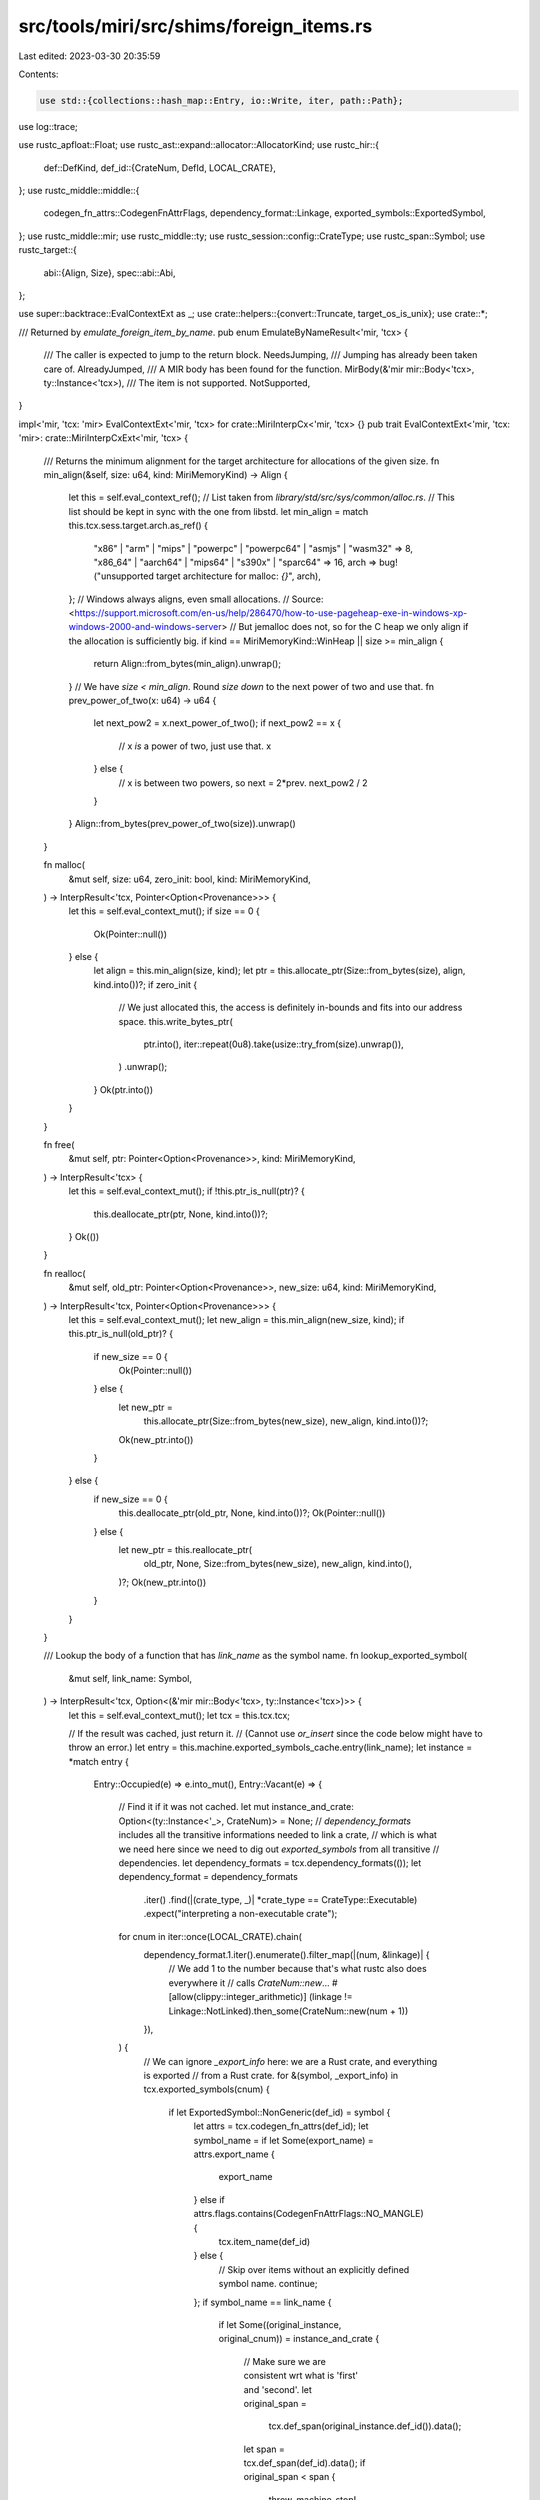 src/tools/miri/src/shims/foreign_items.rs
=========================================

Last edited: 2023-03-30 20:35:59

Contents:

.. code-block:: rs

    use std::{collections::hash_map::Entry, io::Write, iter, path::Path};

use log::trace;

use rustc_apfloat::Float;
use rustc_ast::expand::allocator::AllocatorKind;
use rustc_hir::{
    def::DefKind,
    def_id::{CrateNum, DefId, LOCAL_CRATE},
};
use rustc_middle::middle::{
    codegen_fn_attrs::CodegenFnAttrFlags, dependency_format::Linkage,
    exported_symbols::ExportedSymbol,
};
use rustc_middle::mir;
use rustc_middle::ty;
use rustc_session::config::CrateType;
use rustc_span::Symbol;
use rustc_target::{
    abi::{Align, Size},
    spec::abi::Abi,
};

use super::backtrace::EvalContextExt as _;
use crate::helpers::{convert::Truncate, target_os_is_unix};
use crate::*;

/// Returned by `emulate_foreign_item_by_name`.
pub enum EmulateByNameResult<'mir, 'tcx> {
    /// The caller is expected to jump to the return block.
    NeedsJumping,
    /// Jumping has already been taken care of.
    AlreadyJumped,
    /// A MIR body has been found for the function.
    MirBody(&'mir mir::Body<'tcx>, ty::Instance<'tcx>),
    /// The item is not supported.
    NotSupported,
}

impl<'mir, 'tcx: 'mir> EvalContextExt<'mir, 'tcx> for crate::MiriInterpCx<'mir, 'tcx> {}
pub trait EvalContextExt<'mir, 'tcx: 'mir>: crate::MiriInterpCxExt<'mir, 'tcx> {
    /// Returns the minimum alignment for the target architecture for allocations of the given size.
    fn min_align(&self, size: u64, kind: MiriMemoryKind) -> Align {
        let this = self.eval_context_ref();
        // List taken from `library/std/src/sys/common/alloc.rs`.
        // This list should be kept in sync with the one from libstd.
        let min_align = match this.tcx.sess.target.arch.as_ref() {
            "x86" | "arm" | "mips" | "powerpc" | "powerpc64" | "asmjs" | "wasm32" => 8,
            "x86_64" | "aarch64" | "mips64" | "s390x" | "sparc64" => 16,
            arch => bug!("unsupported target architecture for malloc: `{}`", arch),
        };
        // Windows always aligns, even small allocations.
        // Source: <https://support.microsoft.com/en-us/help/286470/how-to-use-pageheap-exe-in-windows-xp-windows-2000-and-windows-server>
        // But jemalloc does not, so for the C heap we only align if the allocation is sufficiently big.
        if kind == MiriMemoryKind::WinHeap || size >= min_align {
            return Align::from_bytes(min_align).unwrap();
        }
        // We have `size < min_align`. Round `size` *down* to the next power of two and use that.
        fn prev_power_of_two(x: u64) -> u64 {
            let next_pow2 = x.next_power_of_two();
            if next_pow2 == x {
                // x *is* a power of two, just use that.
                x
            } else {
                // x is between two powers, so next = 2*prev.
                next_pow2 / 2
            }
        }
        Align::from_bytes(prev_power_of_two(size)).unwrap()
    }

    fn malloc(
        &mut self,
        size: u64,
        zero_init: bool,
        kind: MiriMemoryKind,
    ) -> InterpResult<'tcx, Pointer<Option<Provenance>>> {
        let this = self.eval_context_mut();
        if size == 0 {
            Ok(Pointer::null())
        } else {
            let align = this.min_align(size, kind);
            let ptr = this.allocate_ptr(Size::from_bytes(size), align, kind.into())?;
            if zero_init {
                // We just allocated this, the access is definitely in-bounds and fits into our address space.
                this.write_bytes_ptr(
                    ptr.into(),
                    iter::repeat(0u8).take(usize::try_from(size).unwrap()),
                )
                .unwrap();
            }
            Ok(ptr.into())
        }
    }

    fn free(
        &mut self,
        ptr: Pointer<Option<Provenance>>,
        kind: MiriMemoryKind,
    ) -> InterpResult<'tcx> {
        let this = self.eval_context_mut();
        if !this.ptr_is_null(ptr)? {
            this.deallocate_ptr(ptr, None, kind.into())?;
        }
        Ok(())
    }

    fn realloc(
        &mut self,
        old_ptr: Pointer<Option<Provenance>>,
        new_size: u64,
        kind: MiriMemoryKind,
    ) -> InterpResult<'tcx, Pointer<Option<Provenance>>> {
        let this = self.eval_context_mut();
        let new_align = this.min_align(new_size, kind);
        if this.ptr_is_null(old_ptr)? {
            if new_size == 0 {
                Ok(Pointer::null())
            } else {
                let new_ptr =
                    this.allocate_ptr(Size::from_bytes(new_size), new_align, kind.into())?;
                Ok(new_ptr.into())
            }
        } else {
            if new_size == 0 {
                this.deallocate_ptr(old_ptr, None, kind.into())?;
                Ok(Pointer::null())
            } else {
                let new_ptr = this.reallocate_ptr(
                    old_ptr,
                    None,
                    Size::from_bytes(new_size),
                    new_align,
                    kind.into(),
                )?;
                Ok(new_ptr.into())
            }
        }
    }

    /// Lookup the body of a function that has `link_name` as the symbol name.
    fn lookup_exported_symbol(
        &mut self,
        link_name: Symbol,
    ) -> InterpResult<'tcx, Option<(&'mir mir::Body<'tcx>, ty::Instance<'tcx>)>> {
        let this = self.eval_context_mut();
        let tcx = this.tcx.tcx;

        // If the result was cached, just return it.
        // (Cannot use `or_insert` since the code below might have to throw an error.)
        let entry = this.machine.exported_symbols_cache.entry(link_name);
        let instance = *match entry {
            Entry::Occupied(e) => e.into_mut(),
            Entry::Vacant(e) => {
                // Find it if it was not cached.
                let mut instance_and_crate: Option<(ty::Instance<'_>, CrateNum)> = None;
                // `dependency_formats` includes all the transitive informations needed to link a crate,
                // which is what we need here since we need to dig out `exported_symbols` from all transitive
                // dependencies.
                let dependency_formats = tcx.dependency_formats(());
                let dependency_format = dependency_formats
                    .iter()
                    .find(|(crate_type, _)| *crate_type == CrateType::Executable)
                    .expect("interpreting a non-executable crate");
                for cnum in iter::once(LOCAL_CRATE).chain(
                    dependency_format.1.iter().enumerate().filter_map(|(num, &linkage)| {
                        // We add 1 to the number because that's what rustc also does everywhere it
                        // calls `CrateNum::new`...
                        #[allow(clippy::integer_arithmetic)]
                        (linkage != Linkage::NotLinked).then_some(CrateNum::new(num + 1))
                    }),
                ) {
                    // We can ignore `_export_info` here: we are a Rust crate, and everything is exported
                    // from a Rust crate.
                    for &(symbol, _export_info) in tcx.exported_symbols(cnum) {
                        if let ExportedSymbol::NonGeneric(def_id) = symbol {
                            let attrs = tcx.codegen_fn_attrs(def_id);
                            let symbol_name = if let Some(export_name) = attrs.export_name {
                                export_name
                            } else if attrs.flags.contains(CodegenFnAttrFlags::NO_MANGLE) {
                                tcx.item_name(def_id)
                            } else {
                                // Skip over items without an explicitly defined symbol name.
                                continue;
                            };
                            if symbol_name == link_name {
                                if let Some((original_instance, original_cnum)) = instance_and_crate
                                {
                                    // Make sure we are consistent wrt what is 'first' and 'second'.
                                    let original_span =
                                        tcx.def_span(original_instance.def_id()).data();
                                    let span = tcx.def_span(def_id).data();
                                    if original_span < span {
                                        throw_machine_stop!(
                                            TerminationInfo::MultipleSymbolDefinitions {
                                                link_name,
                                                first: original_span,
                                                first_crate: tcx.crate_name(original_cnum),
                                                second: span,
                                                second_crate: tcx.crate_name(cnum),
                                            }
                                        );
                                    } else {
                                        throw_machine_stop!(
                                            TerminationInfo::MultipleSymbolDefinitions {
                                                link_name,
                                                first: span,
                                                first_crate: tcx.crate_name(cnum),
                                                second: original_span,
                                                second_crate: tcx.crate_name(original_cnum),
                                            }
                                        );
                                    }
                                }
                                if !matches!(tcx.def_kind(def_id), DefKind::Fn | DefKind::AssocFn) {
                                    throw_ub_format!(
                                        "attempt to call an exported symbol that is not defined as a function"
                                    );
                                }
                                instance_and_crate = Some((ty::Instance::mono(tcx, def_id), cnum));
                            }
                        }
                    }
                }

                e.insert(instance_and_crate.map(|ic| ic.0))
            }
        };
        match instance {
            None => Ok(None), // no symbol with this name
            Some(instance) => Ok(Some((this.load_mir(instance.def, None)?, instance))),
        }
    }

    /// Emulates calling a foreign item, failing if the item is not supported.
    /// This function will handle `goto_block` if needed.
    /// Returns Ok(None) if the foreign item was completely handled
    /// by this function.
    /// Returns Ok(Some(body)) if processing the foreign item
    /// is delegated to another function.
    fn emulate_foreign_item(
        &mut self,
        def_id: DefId,
        abi: Abi,
        args: &[OpTy<'tcx, Provenance>],
        dest: &PlaceTy<'tcx, Provenance>,
        ret: Option<mir::BasicBlock>,
        unwind: StackPopUnwind,
    ) -> InterpResult<'tcx, Option<(&'mir mir::Body<'tcx>, ty::Instance<'tcx>)>> {
        let this = self.eval_context_mut();
        let link_name = this.item_link_name(def_id);
        let tcx = this.tcx.tcx;

        // First: functions that diverge.
        let ret = match ret {
            None =>
                match link_name.as_str() {
                    "miri_start_panic" => {
                        // `check_shim` happens inside `handle_miri_start_panic`.
                        this.handle_miri_start_panic(abi, link_name, args, unwind)?;
                        return Ok(None);
                    }
                    // This matches calls to the foreign item `panic_impl`.
                    // The implementation is provided by the function with the `#[panic_handler]` attribute.
                    "panic_impl" => {
                        // We don't use `check_shim` here because we are just forwarding to the lang
                        // item. Argument count checking will be performed when the returned `Body` is
                        // called.
                        this.check_abi_and_shim_symbol_clash(abi, Abi::Rust, link_name)?;
                        let panic_impl_id = tcx.lang_items().panic_impl().unwrap();
                        let panic_impl_instance = ty::Instance::mono(tcx, panic_impl_id);
                        return Ok(Some((
                            this.load_mir(panic_impl_instance.def, None)?,
                            panic_impl_instance,
                        )));
                    }
                    #[rustfmt::skip]
                    | "exit"
                    | "ExitProcess"
                    => {
                        let exp_abi = if link_name.as_str() == "exit" {
                            Abi::C { unwind: false }
                        } else {
                            Abi::System { unwind: false }
                        };
                        let [code] = this.check_shim(abi, exp_abi, link_name, args)?;
                        // it's really u32 for ExitProcess, but we have to put it into the `Exit` variant anyway
                        let code = this.read_scalar(code)?.to_i32()?;
                        throw_machine_stop!(TerminationInfo::Exit { code: code.into(), leak_check: false });
                    }
                    "abort" => {
                        let [] = this.check_shim(abi, Abi::C { unwind: false }, link_name, args)?;
                        throw_machine_stop!(TerminationInfo::Abort(
                            "the program aborted execution".to_owned()
                        ))
                    }
                    _ => {
                        if let Some(body) = this.lookup_exported_symbol(link_name)? {
                            return Ok(Some(body));
                        }
                        this.handle_unsupported(format!(
                            "can't call (diverging) foreign function: {link_name}"
                        ))?;
                        return Ok(None);
                    }
                },
            Some(p) => p,
        };

        // Second: functions that return immediately.
        match this.emulate_foreign_item_by_name(link_name, abi, args, dest)? {
            EmulateByNameResult::NeedsJumping => {
                trace!("{:?}", this.dump_place(**dest));
                this.go_to_block(ret);
            }
            EmulateByNameResult::AlreadyJumped => (),
            EmulateByNameResult::MirBody(mir, instance) => return Ok(Some((mir, instance))),
            EmulateByNameResult::NotSupported => {
                if let Some(body) = this.lookup_exported_symbol(link_name)? {
                    return Ok(Some(body));
                }

                this.handle_unsupported(format!(
                    "can't call foreign function `{link_name}` on OS `{os}`",
                    os = this.tcx.sess.target.os,
                ))?;
                return Ok(None);
            }
        }

        Ok(None)
    }

    /// Emulates calling the internal __rust_* allocator functions
    fn emulate_allocator(
        &mut self,
        symbol: Symbol,
        default: impl FnOnce(&mut MiriInterpCx<'mir, 'tcx>) -> InterpResult<'tcx>,
    ) -> InterpResult<'tcx, EmulateByNameResult<'mir, 'tcx>> {
        let this = self.eval_context_mut();

        let Some(allocator_kind) = this.tcx.allocator_kind(()) else {
            // in real code, this symbol does not exist without an allocator
            return Ok(EmulateByNameResult::NotSupported);
        };

        match allocator_kind {
            AllocatorKind::Global => {
                let (body, instance) = this
                    .lookup_exported_symbol(symbol)?
                    .expect("symbol should be present if there is a global allocator");

                Ok(EmulateByNameResult::MirBody(body, instance))
            }
            AllocatorKind::Default => {
                default(this)?;
                Ok(EmulateByNameResult::NeedsJumping)
            }
        }
    }

    /// Emulates calling a foreign item using its name.
    fn emulate_foreign_item_by_name(
        &mut self,
        link_name: Symbol,
        abi: Abi,
        args: &[OpTy<'tcx, Provenance>],
        dest: &PlaceTy<'tcx, Provenance>,
    ) -> InterpResult<'tcx, EmulateByNameResult<'mir, 'tcx>> {
        let this = self.eval_context_mut();

        // First deal with any external C functions in linked .so file.
        #[cfg(target_os = "linux")]
        if this.machine.external_so_lib.as_ref().is_some() {
            use crate::shims::ffi_support::EvalContextExt as _;
            // An Ok(false) here means that the function being called was not exported
            // by the specified `.so` file; we should continue and check if it corresponds to
            // a provided shim.
            if this.call_external_c_fct(link_name, dest, args)? {
                return Ok(EmulateByNameResult::NeedsJumping);
            }
        }

        // When adding a new shim, you should follow the following pattern:
        // ```
        // "shim_name" => {
        //     let [arg1, arg2, arg3] = this.check_shim(abi, Abi::C { unwind: false }, link_name, args)?;
        //     let result = this.shim_name(arg1, arg2, arg3)?;
        //     this.write_scalar(result, dest)?;
        // }
        // ```
        // and then define `shim_name` as a helper function in an extension trait in a suitable file
        // (see e.g. `unix/fs.rs`):
        // ```
        // fn shim_name(
        //     &mut self,
        //     arg1: &OpTy<'tcx, Provenance>,
        //     arg2: &OpTy<'tcx, Provenance>,
        //     arg3: &OpTy<'tcx, Provenance>)
        // -> InterpResult<'tcx, Scalar<Provenance>> {
        //     let this = self.eval_context_mut();
        //
        //     // First thing: load all the arguments. Details depend on the shim.
        //     let arg1 = this.read_scalar(arg1)?.to_u32()?;
        //     let arg2 = this.read_pointer(arg2)?; // when you need to work with the pointer directly
        //     let arg3 = this.deref_operand(arg3)?; // when you want to load/store through the pointer at its declared type
        //
        //     // ...
        //
        //     Ok(Scalar::from_u32(42))
        // }
        // ```
        // You might find existing shims not following this pattern, most
        // likely because they predate it or because for some reason they cannot be made to fit.

        // Here we dispatch all the shims for foreign functions. If you have a platform specific
        // shim, add it to the corresponding submodule.
        match link_name.as_str() {
            // Miri-specific extern functions
            "miri_get_alloc_id" => {
                let [ptr] = this.check_shim(abi, Abi::Rust, link_name, args)?;
                let ptr = this.read_pointer(ptr)?;
                let (alloc_id, _, _) = this.ptr_get_alloc_id(ptr).map_err(|_e| {
                    err_machine_stop!(TerminationInfo::Abort(format!(
                        "pointer passed to miri_get_alloc_id must not be dangling, got {ptr:?}"
                    )))
                })?;
                this.write_scalar(Scalar::from_u64(alloc_id.0.get()), dest)?;
            }
            "miri_print_borrow_stacks" => {
                let [id] = this.check_shim(abi, Abi::Rust, link_name, args)?;
                let id = this.read_scalar(id)?.to_u64()?;
                if let Some(id) = std::num::NonZeroU64::new(id) {
                    this.print_stacks(AllocId(id))?;
                }
            }
            "miri_static_root" => {
                let [ptr] = this.check_shim(abi, Abi::Rust, link_name, args)?;
                let ptr = this.read_pointer(ptr)?;
                let (alloc_id, offset, _) = this.ptr_get_alloc_id(ptr)?;
                if offset != Size::ZERO {
                    throw_unsup_format!(
                        "pointer passed to miri_static_root must point to beginning of an allocated block"
                    );
                }
                this.machine.static_roots.push(alloc_id);
            }
            "miri_host_to_target_path" => {
                let [ptr, out, out_size] = this.check_shim(abi, Abi::Rust, link_name, args)?;
                let ptr = this.read_pointer(ptr)?;
                let out = this.read_pointer(out)?;
                let out_size = this.read_scalar(out_size)?.to_machine_usize(this)?;

                // The host affects program behavior here, so this requires isolation to be disabled.
                this.check_no_isolation("`miri_host_to_target_path`")?;

                // We read this as a plain OsStr and write it as a path, which will convert it to the target.
                let path = this.read_os_str_from_c_str(ptr)?.to_owned();
                let (success, needed_size) =
                    this.write_path_to_c_str(Path::new(&path), out, out_size)?;
                // Return value: 0 on success, otherwise the size it would have needed.
                this.write_int(if success { 0 } else { needed_size }, dest)?;
            }

            // Obtains the size of a Miri backtrace. See the README for details.
            "miri_backtrace_size" => {
                this.handle_miri_backtrace_size(abi, link_name, args, dest)?;
            }

            // Obtains a Miri backtrace. See the README for details.
            "miri_get_backtrace" => {
                // `check_shim` happens inside `handle_miri_get_backtrace`.
                this.handle_miri_get_backtrace(abi, link_name, args, dest)?;
            }

            // Resolves a Miri backtrace frame. See the README for details.
            "miri_resolve_frame" => {
                // `check_shim` happens inside `handle_miri_resolve_frame`.
                this.handle_miri_resolve_frame(abi, link_name, args, dest)?;
            }

            // Writes the function and file names of a Miri backtrace frame into a user provided buffer. See the README for details.
            "miri_resolve_frame_names" => {
                this.handle_miri_resolve_frame_names(abi, link_name, args)?;
            }

            // Writes some bytes to the interpreter's stdout/stderr. See the
            // README for details.
            "miri_write_to_stdout" | "miri_write_to_stderr" => {
                let [bytes] = this.check_shim(abi, Abi::Rust, link_name, args)?;
                let (ptr, len) = this.read_immediate(bytes)?.to_scalar_pair();
                let ptr = ptr.to_pointer(this)?;
                let len = len.to_machine_usize(this)?;
                let msg = this.read_bytes_ptr_strip_provenance(ptr, Size::from_bytes(len))?;

                // Note: we're ignoring errors writing to host stdout/stderr.
                let _ignore = match link_name.as_str() {
                    "miri_write_to_stdout" => std::io::stdout().write_all(msg),
                    "miri_write_to_stderr" => std::io::stderr().write_all(msg),
                    _ => unreachable!(),
                };
            }

            // Standard C allocation
            "malloc" => {
                let [size] = this.check_shim(abi, Abi::C { unwind: false }, link_name, args)?;
                let size = this.read_machine_usize(size)?;
                let res = this.malloc(size, /*zero_init:*/ false, MiriMemoryKind::C)?;
                this.write_pointer(res, dest)?;
            }
            "calloc" => {
                let [items, len] =
                    this.check_shim(abi, Abi::C { unwind: false }, link_name, args)?;
                let items = this.read_machine_usize(items)?;
                let len = this.read_machine_usize(len)?;
                let size = items
                    .checked_mul(len)
                    .ok_or_else(|| err_ub_format!("overflow during calloc size computation"))?;
                let res = this.malloc(size, /*zero_init:*/ true, MiriMemoryKind::C)?;
                this.write_pointer(res, dest)?;
            }
            "free" => {
                let [ptr] = this.check_shim(abi, Abi::C { unwind: false }, link_name, args)?;
                let ptr = this.read_pointer(ptr)?;
                this.free(ptr, MiriMemoryKind::C)?;
            }
            "realloc" => {
                let [old_ptr, new_size] =
                    this.check_shim(abi, Abi::C { unwind: false }, link_name, args)?;
                let old_ptr = this.read_pointer(old_ptr)?;
                let new_size = this.read_machine_usize(new_size)?;
                let res = this.realloc(old_ptr, new_size, MiriMemoryKind::C)?;
                this.write_pointer(res, dest)?;
            }

            // Rust allocation
            "__rust_alloc" | "miri_alloc" => {
                let [size, align] = this.check_shim(abi, Abi::Rust, link_name, args)?;
                let size = this.read_machine_usize(size)?;
                let align = this.read_machine_usize(align)?;

                let default = |this: &mut MiriInterpCx<'mir, 'tcx>| {
                    Self::check_alloc_request(size, align)?;

                    let memory_kind = match link_name.as_str() {
                        "__rust_alloc" => MiriMemoryKind::Rust,
                        "miri_alloc" => MiriMemoryKind::Miri,
                        _ => unreachable!(),
                    };

                    let ptr = this.allocate_ptr(
                        Size::from_bytes(size),
                        Align::from_bytes(align).unwrap(),
                        memory_kind.into(),
                    )?;

                    this.write_pointer(ptr, dest)
                };

                match link_name.as_str() {
                    "__rust_alloc" =>
                        return this.emulate_allocator(Symbol::intern("__rg_alloc"), default),
                    "miri_alloc" => {
                        default(this)?;
                        return Ok(EmulateByNameResult::NeedsJumping);
                    }
                    _ => unreachable!(),
                }
            }
            "__rust_alloc_zeroed" => {
                let [size, align] = this.check_shim(abi, Abi::Rust, link_name, args)?;
                let size = this.read_machine_usize(size)?;
                let align = this.read_machine_usize(align)?;

                return this.emulate_allocator(Symbol::intern("__rg_alloc_zeroed"), |this| {
                    Self::check_alloc_request(size, align)?;

                    let ptr = this.allocate_ptr(
                        Size::from_bytes(size),
                        Align::from_bytes(align).unwrap(),
                        MiriMemoryKind::Rust.into(),
                    )?;

                    // We just allocated this, the access is definitely in-bounds.
                    this.write_bytes_ptr(
                        ptr.into(),
                        iter::repeat(0u8).take(usize::try_from(size).unwrap()),
                    )
                    .unwrap();
                    this.write_pointer(ptr, dest)
                });
            }
            "__rust_dealloc" | "miri_dealloc" => {
                let [ptr, old_size, align] = this.check_shim(abi, Abi::Rust, link_name, args)?;
                let ptr = this.read_pointer(ptr)?;
                let old_size = this.read_machine_usize(old_size)?;
                let align = this.read_machine_usize(align)?;

                let default = |this: &mut MiriInterpCx<'mir, 'tcx>| {
                    let memory_kind = match link_name.as_str() {
                        "__rust_dealloc" => MiriMemoryKind::Rust,
                        "miri_dealloc" => MiriMemoryKind::Miri,
                        _ => unreachable!(),
                    };

                    // No need to check old_size/align; we anyway check that they match the allocation.
                    this.deallocate_ptr(
                        ptr,
                        Some((Size::from_bytes(old_size), Align::from_bytes(align).unwrap())),
                        memory_kind.into(),
                    )
                };

                match link_name.as_str() {
                    "__rust_dealloc" =>
                        return this.emulate_allocator(Symbol::intern("__rg_dealloc"), default),
                    "miri_dealloc" => {
                        default(this)?;
                        return Ok(EmulateByNameResult::NeedsJumping);
                    }
                    _ => unreachable!(),
                }
            }
            "__rust_realloc" => {
                let [ptr, old_size, align, new_size] =
                    this.check_shim(abi, Abi::Rust, link_name, args)?;
                let ptr = this.read_pointer(ptr)?;
                let old_size = this.read_machine_usize(old_size)?;
                let align = this.read_machine_usize(align)?;
                let new_size = this.read_machine_usize(new_size)?;
                // No need to check old_size; we anyway check that they match the allocation.

                return this.emulate_allocator(Symbol::intern("__rg_realloc"), |this| {
                    Self::check_alloc_request(new_size, align)?;

                    let align = Align::from_bytes(align).unwrap();
                    let new_ptr = this.reallocate_ptr(
                        ptr,
                        Some((Size::from_bytes(old_size), align)),
                        Size::from_bytes(new_size),
                        align,
                        MiriMemoryKind::Rust.into(),
                    )?;
                    this.write_pointer(new_ptr, dest)
                });
            }

            // C memory handling functions
            "memcmp" => {
                let [left, right, n] =
                    this.check_shim(abi, Abi::C { unwind: false }, link_name, args)?;
                let left = this.read_pointer(left)?;
                let right = this.read_pointer(right)?;
                let n = Size::from_bytes(this.read_machine_usize(n)?);

                let result = {
                    let left_bytes = this.read_bytes_ptr_strip_provenance(left, n)?;
                    let right_bytes = this.read_bytes_ptr_strip_provenance(right, n)?;

                    use std::cmp::Ordering::*;
                    match left_bytes.cmp(right_bytes) {
                        Less => -1i32,
                        Equal => 0,
                        Greater => 1,
                    }
                };

                this.write_scalar(Scalar::from_i32(result), dest)?;
            }
            "memrchr" => {
                let [ptr, val, num] =
                    this.check_shim(abi, Abi::C { unwind: false }, link_name, args)?;
                let ptr = this.read_pointer(ptr)?;
                let val = this.read_scalar(val)?.to_i32()?;
                let num = this.read_machine_usize(num)?;
                // The docs say val is "interpreted as unsigned char".
                #[allow(clippy::cast_sign_loss, clippy::cast_possible_truncation)]
                let val = val as u8;

                if let Some(idx) = this
                    .read_bytes_ptr_strip_provenance(ptr, Size::from_bytes(num))?
                    .iter()
                    .rev()
                    .position(|&c| c == val)
                {
                    let idx = u64::try_from(idx).unwrap();
                    #[allow(clippy::integer_arithmetic)] // idx < num, so this never wraps
                    let new_ptr = ptr.offset(Size::from_bytes(num - idx - 1), this)?;
                    this.write_pointer(new_ptr, dest)?;
                } else {
                    this.write_null(dest)?;
                }
            }
            "memchr" => {
                let [ptr, val, num] =
                    this.check_shim(abi, Abi::C { unwind: false }, link_name, args)?;
                let ptr = this.read_pointer(ptr)?;
                let val = this.read_scalar(val)?.to_i32()?;
                let num = this.read_machine_usize(num)?;
                // The docs say val is "interpreted as unsigned char".
                #[allow(clippy::cast_sign_loss, clippy::cast_possible_truncation)]
                let val = val as u8;

                let idx = this
                    .read_bytes_ptr_strip_provenance(ptr, Size::from_bytes(num))?
                    .iter()
                    .position(|&c| c == val);
                if let Some(idx) = idx {
                    let new_ptr = ptr.offset(Size::from_bytes(idx as u64), this)?;
                    this.write_pointer(new_ptr, dest)?;
                } else {
                    this.write_null(dest)?;
                }
            }
            "strlen" => {
                let [ptr] = this.check_shim(abi, Abi::C { unwind: false }, link_name, args)?;
                let ptr = this.read_pointer(ptr)?;
                let n = this.read_c_str(ptr)?.len();
                this.write_scalar(
                    Scalar::from_machine_usize(u64::try_from(n).unwrap(), this),
                    dest,
                )?;
            }

            // math functions (note that there are also intrinsics for some other functions)
            #[rustfmt::skip]
            | "cbrtf"
            | "coshf"
            | "sinhf"
            | "tanf"
            | "tanhf"
            | "acosf"
            | "asinf"
            | "atanf"
            | "log1pf"
            | "expm1f"
            => {
                let [f] = this.check_shim(abi, Abi::C { unwind: false }, link_name, args)?;
                // FIXME: Using host floats.
                let f = f32::from_bits(this.read_scalar(f)?.to_u32()?);
                let res = match link_name.as_str() {
                    "cbrtf" => f.cbrt(),
                    "coshf" => f.cosh(),
                    "sinhf" => f.sinh(),
                    "tanf" => f.tan(),
                    "tanhf" => f.tanh(),
                    "acosf" => f.acos(),
                    "asinf" => f.asin(),
                    "atanf" => f.atan(),
                    "log1pf" => f.ln_1p(),
                    "expm1f" => f.exp_m1(),
                    _ => bug!(),
                };
                this.write_scalar(Scalar::from_u32(res.to_bits()), dest)?;
            }
            #[rustfmt::skip]
            | "_hypotf"
            | "hypotf"
            | "atan2f"
            | "fdimf"
            => {
                let [f1, f2] = this.check_shim(abi, Abi::C { unwind: false }, link_name, args)?;
                // underscore case for windows, here and below
                // (see https://docs.microsoft.com/en-us/cpp/c-runtime-library/reference/floating-point-primitives?view=vs-2019)
                // FIXME: Using host floats.
                let f1 = f32::from_bits(this.read_scalar(f1)?.to_u32()?);
                let f2 = f32::from_bits(this.read_scalar(f2)?.to_u32()?);
                let res = match link_name.as_str() {
                    "_hypotf" | "hypotf" => f1.hypot(f2),
                    "atan2f" => f1.atan2(f2),
                    #[allow(deprecated)]
                    "fdimf" => f1.abs_sub(f2),
                    _ => bug!(),
                };
                this.write_scalar(Scalar::from_u32(res.to_bits()), dest)?;
            }
            #[rustfmt::skip]
            | "cbrt"
            | "cosh"
            | "sinh"
            | "tan"
            | "tanh"
            | "acos"
            | "asin"
            | "atan"
            | "log1p"
            | "expm1"
            => {
                let [f] = this.check_shim(abi, Abi::C { unwind: false }, link_name, args)?;
                // FIXME: Using host floats.
                let f = f64::from_bits(this.read_scalar(f)?.to_u64()?);
                let res = match link_name.as_str() {
                    "cbrt" => f.cbrt(),
                    "cosh" => f.cosh(),
                    "sinh" => f.sinh(),
                    "tan" => f.tan(),
                    "tanh" => f.tanh(),
                    "acos" => f.acos(),
                    "asin" => f.asin(),
                    "atan" => f.atan(),
                    "log1p" => f.ln_1p(),
                    "expm1" => f.exp_m1(),
                    _ => bug!(),
                };
                this.write_scalar(Scalar::from_u64(res.to_bits()), dest)?;
            }
            #[rustfmt::skip]
            | "_hypot"
            | "hypot"
            | "atan2"
            | "fdim"
            => {
                let [f1, f2] = this.check_shim(abi, Abi::C { unwind: false }, link_name, args)?;
                // FIXME: Using host floats.
                let f1 = f64::from_bits(this.read_scalar(f1)?.to_u64()?);
                let f2 = f64::from_bits(this.read_scalar(f2)?.to_u64()?);
                let res = match link_name.as_str() {
                    "_hypot" | "hypot" => f1.hypot(f2),
                    "atan2" => f1.atan2(f2),
                    #[allow(deprecated)]
                    "fdim" => f1.abs_sub(f2),
                    _ => bug!(),
                };
                this.write_scalar(Scalar::from_u64(res.to_bits()), dest)?;
            }
            #[rustfmt::skip]
            | "_ldexp"
            | "ldexp"
            | "scalbn"
            => {
                let [x, exp] = this.check_shim(abi, Abi::C { unwind: false }, link_name, args)?;
                // For radix-2 (binary) systems, `ldexp` and `scalbn` are the same.
                let x = this.read_scalar(x)?.to_f64()?;
                let exp = this.read_scalar(exp)?.to_i32()?;

                // Saturating cast to i16. Even those are outside the valid exponent range so
                // `scalbn` below will do its over/underflow handling.
                let exp = if exp > i32::from(i16::MAX) {
                    i16::MAX
                } else if exp < i32::from(i16::MIN) {
                    i16::MIN
                } else {
                    exp.try_into().unwrap()
                };

                let res = x.scalbn(exp);
                this.write_scalar(Scalar::from_f64(res), dest)?;
            }

            // Architecture-specific shims
            "llvm.x86.addcarry.64" if this.tcx.sess.target.arch == "x86_64" => {
                // Computes u8+u64+u64, returning tuple (u8,u64) comprising the output carry and truncated sum.
                let [c_in, a, b] = this.check_shim(abi, Abi::Unadjusted, link_name, args)?;
                let c_in = this.read_scalar(c_in)?.to_u8()?;
                let a = this.read_scalar(a)?.to_u64()?;
                let b = this.read_scalar(b)?.to_u64()?;

                #[allow(clippy::integer_arithmetic)]
                // adding two u64 and a u8 cannot wrap in a u128
                let wide_sum = u128::from(c_in) + u128::from(a) + u128::from(b);
                #[allow(clippy::integer_arithmetic)] // it's a u128, we can shift by 64
                let (c_out, sum) = ((wide_sum >> 64).truncate::<u8>(), wide_sum.truncate::<u64>());

                let c_out_field = this.place_field(dest, 0)?;
                this.write_scalar(Scalar::from_u8(c_out), &c_out_field)?;
                let sum_field = this.place_field(dest, 1)?;
                this.write_scalar(Scalar::from_u64(sum), &sum_field)?;
            }
            "llvm.x86.sse2.pause"
                if this.tcx.sess.target.arch == "x86" || this.tcx.sess.target.arch == "x86_64" =>
            {
                let [] = this.check_shim(abi, Abi::C { unwind: false }, link_name, args)?;
                this.yield_active_thread();
            }
            "llvm.aarch64.isb" if this.tcx.sess.target.arch == "aarch64" => {
                let [arg] = this.check_shim(abi, Abi::Unadjusted, link_name, args)?;
                let arg = this.read_scalar(arg)?.to_i32()?;
                match arg {
                    // SY ("full system scope")
                    15 => {
                        this.yield_active_thread();
                    }
                    _ => {
                        throw_unsup_format!("unsupported llvm.aarch64.isb argument {}", arg);
                    }
                }
            }

            // Platform-specific shims
            _ =>
                return match this.tcx.sess.target.os.as_ref() {
                    target_os if target_os_is_unix(target_os) =>
                        shims::unix::foreign_items::EvalContextExt::emulate_foreign_item_by_name(
                            this, link_name, abi, args, dest,
                        ),
                    "windows" =>
                        shims::windows::foreign_items::EvalContextExt::emulate_foreign_item_by_name(
                            this, link_name, abi, args, dest,
                        ),
                    _ => Ok(EmulateByNameResult::NotSupported),
                },
        };
        // We only fall through to here if we did *not* hit the `_` arm above,
        // i.e., if we actually emulated the function with one of the shims.
        Ok(EmulateByNameResult::NeedsJumping)
    }

    /// Check some basic requirements for this allocation request:
    /// non-zero size, power-of-two alignment.
    fn check_alloc_request(size: u64, align: u64) -> InterpResult<'tcx> {
        if size == 0 {
            throw_ub_format!("creating allocation with size 0");
        }
        if !align.is_power_of_two() {
            throw_ub_format!("creating allocation with non-power-of-two alignment {}", align);
        }
        Ok(())
    }
}


